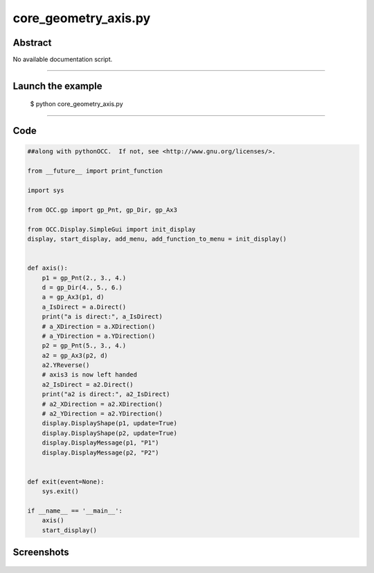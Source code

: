 core_geometry_axis.py
=====================

Abstract
^^^^^^^^

No available documentation script.


------

Launch the example
^^^^^^^^^^^^^^^^^^

  $ python core_geometry_axis.py

------


Code
^^^^


.. code-block:: python

  ##along with pythonOCC.  If not, see <http://www.gnu.org/licenses/>.
  
  from __future__ import print_function
  
  import sys
  
  from OCC.gp import gp_Pnt, gp_Dir, gp_Ax3
  
  from OCC.Display.SimpleGui import init_display
  display, start_display, add_menu, add_function_to_menu = init_display()
  
  
  def axis():
      p1 = gp_Pnt(2., 3., 4.)
      d = gp_Dir(4., 5., 6.)
      a = gp_Ax3(p1, d)
      a_IsDirect = a.Direct()
      print("a is direct:", a_IsDirect)
      # a_XDirection = a.XDirection()
      # a_YDirection = a.YDirection()
      p2 = gp_Pnt(5., 3., 4.)
      a2 = gp_Ax3(p2, d)
      a2.YReverse()
      # axis3 is now left handed
      a2_IsDirect = a2.Direct()
      print("a2 is direct:", a2_IsDirect)
      # a2_XDirection = a2.XDirection()
      # a2_YDirection = a2.YDirection()
      display.DisplayShape(p1, update=True)
      display.DisplayShape(p2, update=True)
      display.DisplayMessage(p1, "P1")
      display.DisplayMessage(p2, "P2")
  
  
  def exit(event=None):
      sys.exit()
  
  if __name__ == '__main__':
      axis()
      start_display()

Screenshots
^^^^^^^^^^^


  .. image:: images/screenshots/capture-core_geometry_axis-1-1511701767.jpeg

  .. image:: images/screenshots/capture-core_geometry_axis-2-1511701767.jpeg

